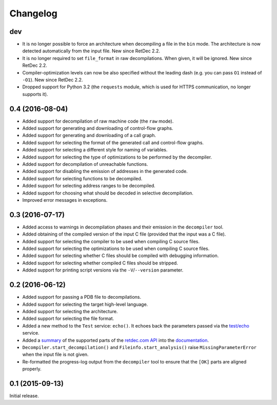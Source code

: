 Changelog
=========

dev
---

* It is no longer possible to force an architecture when decompiling a file in
  the ``bin`` mode. The architecture is now detected automatically from the
  input file. New since RetDec 2.2.
* It is no longer required to set ``file_format`` in raw decompilations. When
  given, it will be ignored. New since RetDec 2.2.
* Compiler-optimization levels can now be also specified without the leading
  dash (e.g. you can pass ``O1`` instead of ``-O1``). New since RetDec 2.2.
* Dropped support for Python 3.2 (the ``requests`` module, which is used for
  HTTPS communication, no longer supports it).

0.4 (2016-08-04)
----------------

* Added support for decompilation of raw machine code (the ``raw`` mode).
* Added support for generating and downloading of control-flow graphs.
* Added support for generating and downloading of a call graph.
* Added support for selecting the format of the generated call and control-flow
  graphs.
* Added support for selecting a different style for naming of variables.
* Added support for selecting the type of optimizations to be performed by the
  decompiler.
* Added support for decompilation of unreachable functions.
* Added support for disabling the emission of addresses in the generated code.
* Added support for selecting functions to be decompiled.
* Added support for selecting address ranges to be decompiled.
* Added support for choosing what should be decoded in selective decompilation.
* Improved error messages in exceptions.

0.3 (2016-07-17)
----------------

* Added access to warnings in decompilation phases and their emission in the
  ``decompiler`` tool.
* Added obtaining of the compiled version of the input C file (provided that
  the input was a C file).
* Added support for selecting the compiler to be used when compiling C source
  files.
* Added support for selecting the optimizations to be used when compiling C
  source files.
* Added support for selecting whether C files should be compiled with debugging
  information.
* Added support for selecting whether compiled C files should be stripped.
* Added support for printing script versions via the ``-V``/``--version``
  parameter.

0.2 (2016-06-12)
----------------

* Added support for passing a PDB file to decompilations.
* Added support for selecting the target high-level language.
* Added support for selecting the architecture.
* Added support for selecting the file format.
* Added a new method to the ``Test`` service: ``echo()``. It echoes back the
  parameters passed via the `test/echo
  <https://retdec.com/api/docs/test.html#parameter-passing>`_ service.
* Added a `summary
  <https://retdec-python.readthedocs.io/en/latest/status.html>`_ of the
  supported parts of the `retdec.com API
  <https://retdec.com/api/docs/index.html>`_ into the `documentation
  <https://retdec-python.readthedocs.io/en/latest/>`_.
* ``Decompiler.start_decompilation()`` and ``Fileinfo.start_analysis()`` raise
  ``MissingParameterError`` when the input file is not given.
* Re-formatted the progress-log output from the ``decompiler`` tool to ensure
  that the ``[OK]`` parts are aligned properly.

0.1 (2015-09-13)
----------------

Initial release.
